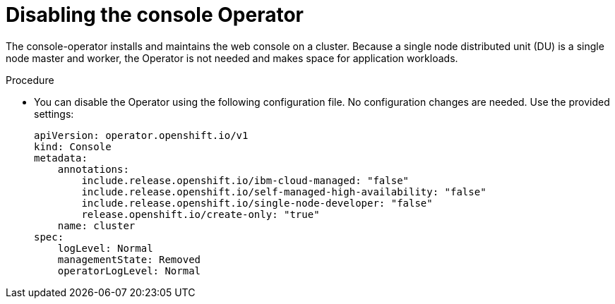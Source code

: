 // Module included in the following assemblies:
//
// *scalability_and_performance/sno-du-deploying-clusters-on-single-nodes.adoc

:_content-type: PROCEDURE
[id="sno-du-removing-the-console-operator_{context}"]
= Disabling the console Operator

The console-operator installs and maintains the web console on a cluster.
Because a single node distributed unit (DU) is a single node master and worker,
the Operator is not needed and makes space for application workloads.

.Procedure

* You can disable the Operator using the following configuration file.
No configuration changes are needed. Use the provided settings:
+
[source,yaml]
----
apiVersion: operator.openshift.io/v1
kind: Console
metadata:
    annotations:
        include.release.openshift.io/ibm-cloud-managed: "false"
        include.release.openshift.io/self-managed-high-availability: "false"
        include.release.openshift.io/single-node-developer: "false"
        release.openshift.io/create-only: "true"
    name: cluster
spec:
    logLevel: Normal
    managementState: Removed
    operatorLogLevel: Normal
----
